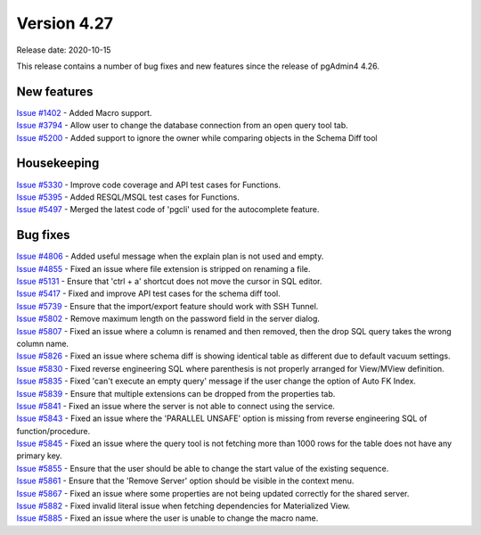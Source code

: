 ************
Version 4.27
************

Release date: 2020-10-15

This release contains a number of bug fixes and new features since the release of pgAdmin4 4.26.

New features
************

| `Issue #1402 <https://redmine.postgresql.org/issues/1402>`_ -  Added Macro support.
| `Issue #3794 <https://redmine.postgresql.org/issues/3794>`_ -  Allow user to change the database connection from an open query tool tab.
| `Issue #5200 <https://redmine.postgresql.org/issues/5200>`_ -  Added support to ignore the owner while comparing objects in the Schema Diff tool

Housekeeping
************

| `Issue #5330 <https://redmine.postgresql.org/issues/5330>`_ -  Improve code coverage and API test cases for Functions.
| `Issue #5395 <https://redmine.postgresql.org/issues/5395>`_ -  Added RESQL/MSQL test cases for Functions.
| `Issue #5497 <https://redmine.postgresql.org/issues/5497>`_ -  Merged the latest code of 'pgcli' used for the autocomplete feature.

Bug fixes
*********

| `Issue #4806 <https://redmine.postgresql.org/issues/4806>`_ -  Added useful message when the explain plan is not used and empty.
| `Issue #4855 <https://redmine.postgresql.org/issues/4855>`_ -  Fixed an issue where file extension is stripped on renaming a file.
| `Issue #5131 <https://redmine.postgresql.org/issues/5131>`_ -  Ensure that 'ctrl + a' shortcut does not move the cursor in SQL editor.
| `Issue #5417 <https://redmine.postgresql.org/issues/5417>`_ -  Fixed and improve API test cases for the schema diff tool.
| `Issue #5739 <https://redmine.postgresql.org/issues/5739>`_ -  Ensure that the import/export feature should work with SSH Tunnel.
| `Issue #5802 <https://redmine.postgresql.org/issues/5802>`_ -  Remove maximum length on the password field in the server dialog.
| `Issue #5807 <https://redmine.postgresql.org/issues/5807>`_ -  Fixed an issue where a column is renamed and then removed, then the drop SQL query takes the wrong column name.
| `Issue #5826 <https://redmine.postgresql.org/issues/5826>`_ -  Fixed an issue where schema diff is showing identical table as different due to default vacuum settings.
| `Issue #5830 <https://redmine.postgresql.org/issues/5830>`_ -  Fixed reverse engineering SQL where parenthesis is not properly arranged for View/MView definition.
| `Issue #5835 <https://redmine.postgresql.org/issues/5835>`_ -  Fixed 'can't execute an empty query' message if the user change the option of Auto FK Index.
| `Issue #5839 <https://redmine.postgresql.org/issues/5839>`_ -  Ensure that multiple extensions can be dropped from the properties tab.
| `Issue #5841 <https://redmine.postgresql.org/issues/5841>`_ -  Fixed an issue where the server is not able to connect using the service.
| `Issue #5843 <https://redmine.postgresql.org/issues/5843>`_ -  Fixed an issue where the 'PARALLEL UNSAFE' option is missing from reverse engineering SQL of function/procedure.
| `Issue #5845 <https://redmine.postgresql.org/issues/5845>`_ -  Fixed an issue where the query tool is not fetching more than 1000 rows for the table does not have any primary key.
| `Issue #5855 <https://redmine.postgresql.org/issues/5855>`_ -  Ensure that the user should be able to change the start value of the existing sequence.
| `Issue #5861 <https://redmine.postgresql.org/issues/5861>`_ -  Ensure that the 'Remove Server' option should be visible in the context menu.
| `Issue #5867 <https://redmine.postgresql.org/issues/5867>`_ -  Fixed an issue where some properties are not being updated correctly for the shared server.
| `Issue #5882 <https://redmine.postgresql.org/issues/5882>`_ -  Fixed invalid literal issue when fetching dependencies for Materialized View.
| `Issue #5885 <https://redmine.postgresql.org/issues/5885>`_ -  Fixed an issue where the user is unable to change the macro name.
